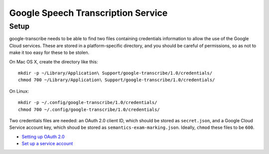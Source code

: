 =====================================
 Google Speech Transcription Service
=====================================

Setup
=====

google-transcribe needs to be able to find two files containing
credentials information to allow the use of the Google Cloud services.
These are stored in a platform-specific directory, and you should be
careful of permissions, so as not to make it too easy for these to be
stolen.

On Mac OS X, create the directory like this::

    mkdir -p ~/Library/Application\ Support/google-transcribe/1.0/credentials/
    chmod 700 ~/Library/Application\ Support/google-transcribe/1.0/credentials/

On Linux::

    mkdir -p ~/.config/google-transcribe/1.0/credentials/
    chmod 700 ~/.config/google-transcribe/1.0/credentials/

Two credentials files are needed: an OAuth 2.0 client ID, which should
be stored as ``secret.json``, and a Google Cloud Service account key,
which shoud be stored as ``semantics-exam-marking.json``.  Ideally,
``chmod`` these files to be ``600``.

- `Setting up OAuth 2.0`_
- `Set up a service account`_

.. _Setting up OAuth 2.0 : https://support.google.com/cloud/answer/6158849?hl=en
.. _Set up a service account : https://cloud.google.com/natural-language/docs/common/auth#set_up_a_service_account
